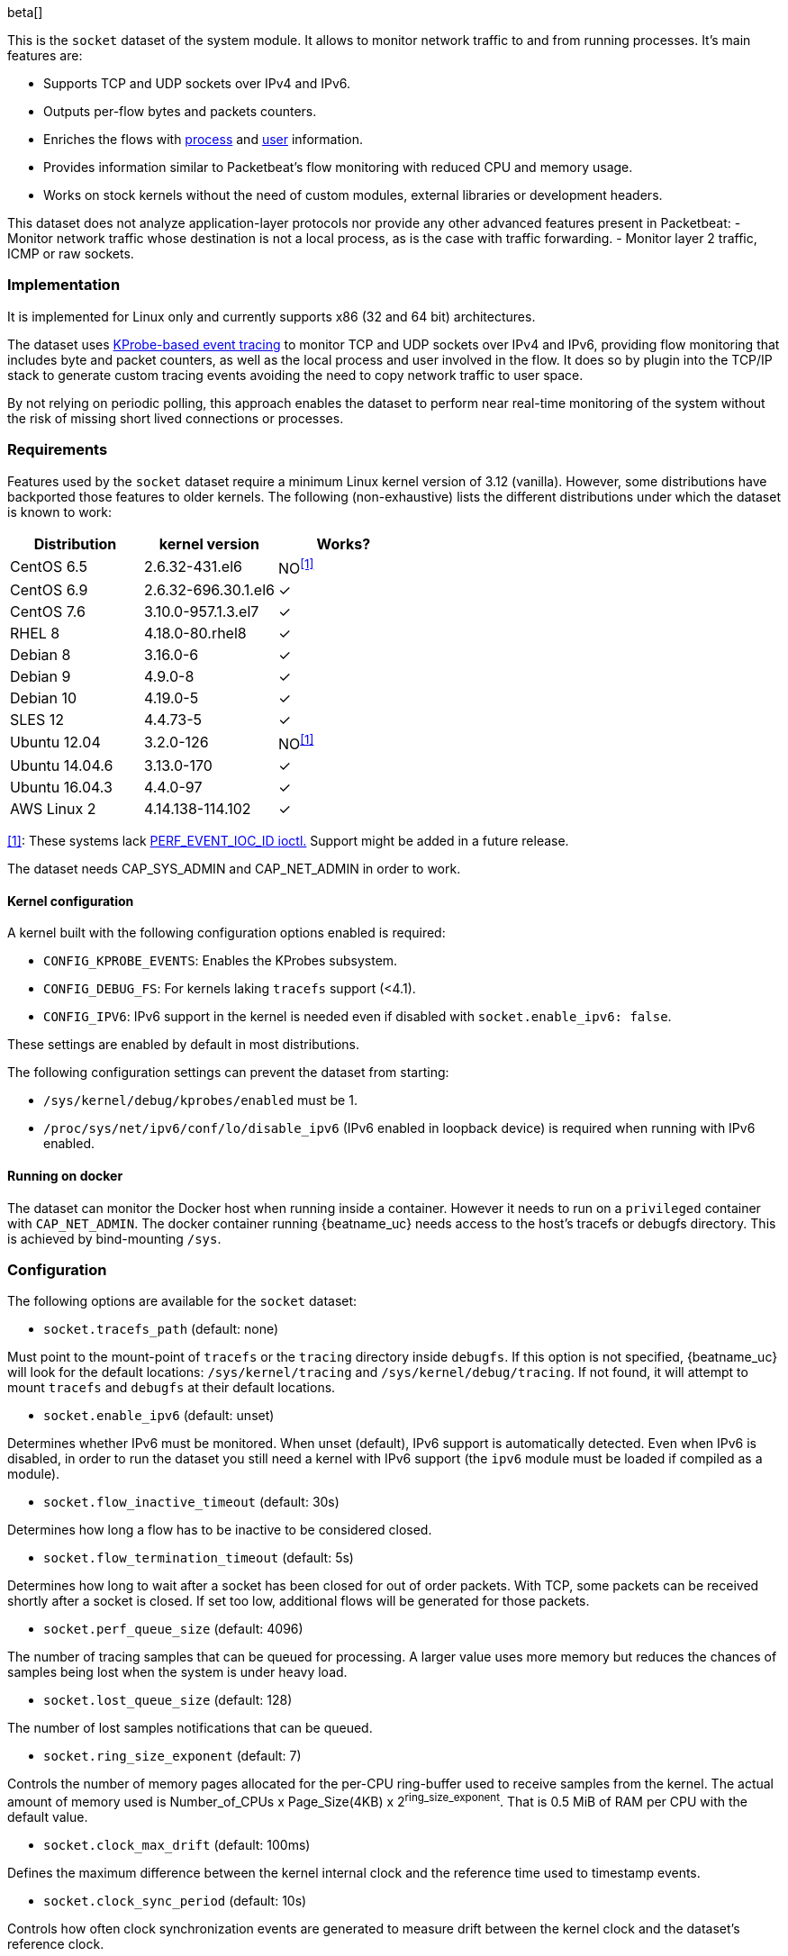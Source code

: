 [role="xpack"]

beta[]

This is the `socket` dataset of the system module. It allows to monitor network
traffic to and from running processes. It's main features are:

- Supports TCP and UDP sockets over IPv4 and IPv6.
- Outputs per-flow bytes and packets counters.
- Enriches the flows with https://www.elastic.co/guide/en/ecs/current/ecs-process.html[process]
and https://www.elastic.co/guide/en/ecs/current/ecs-user.html[user] information.
- Provides information similar to Packetbeat's flow monitoring with reduced CPU
and memory usage.
- Works on stock kernels without the need of custom modules, external libraries
or development headers.

This dataset does not analyze application-layer protocols nor provide any other
advanced features present in Packetbeat:
- Monitor network traffic whose destination is not a local process, as is the
case with traffic forwarding.
- Monitor layer 2 traffic, ICMP or raw sockets.

[float]
=== Implementation

It is implemented for Linux only and currently supports x86 (32 and 64 bit)
architectures.

The dataset uses
https://www.kernel.org/doc/Documentation/trace/kprobetrace.txt[KProbe-based event tracing]
to monitor TCP and UDP sockets over IPv4 and IPv6, providing flow monitoring
that includes byte and packet counters, as well as the local process and user
involved in the flow. It does so by plugin into the TCP/IP stack to generate
custom tracing events avoiding the need to copy network traffic to user space.

By not relying on periodic polling, this approach enables the dataset to perform
near real-time monitoring of the system without the risk of missing short lived
connections or processes.

[float]
=== Requirements

Features used by the `socket` dataset require a minimum Linux kernel version
of 3.12 (vanilla). However, some distributions have backported those features
to older kernels. The following (non-exhaustive) lists the different
distributions under which the dataset is known to work:

[options="header"]
|==============================================
| Distribution   | kernel version      | Works?
| CentOS 6.5     | 2.6.32-431.el6      | NO^<<anchor-1,[1]>>^
| CentOS 6.9     | 2.6.32-696.30.1.el6 | &#10003;
| CentOS 7.6     | 3.10.0-957.1.3.el7  | &#10003;
| RHEL 8         | 4.18.0-80.rhel8     | &#10003;
| Debian 8       | 3.16.0-6            | &#10003;
| Debian 9       | 4.9.0-8             | &#10003;
| Debian 10      | 4.19.0-5            | &#10003;
| SLES 12        | 4.4.73-5            | &#10003;
| Ubuntu 12.04   | 3.2.0-126           | NO^<<anchor-1,[1]>>^
| Ubuntu 14.04.6 | 3.13.0-170          | &#10003;
| Ubuntu 16.04.3 | 4.4.0-97            | &#10003;
| AWS Linux 2    | 4.14.138-114.102    | &#10003;
|==============================================

[[anchor-1]]
<<anchor-1,[1]>>: These systems lack
https://lore.kernel.org/patchwork/patch/399251/[PERF_EVENT_IOC_ID ioctl.]
Support might be added in a future release.

The dataset needs CAP_SYS_ADMIN and CAP_NET_ADMIN in order to work.

[float]
==== Kernel configuration

A kernel built with the following configuration options enabled is required:

- `CONFIG_KPROBE_EVENTS`: Enables the KProbes subsystem.
- `CONFIG_DEBUG_FS`: For kernels laking `tracefs` support (<4.1).
- `CONFIG_IPV6`: IPv6 support in the kernel is needed even if disabled with
`socket.enable_ipv6: false`.

These settings are enabled by default in most distributions.

The following configuration settings can prevent the dataset from starting:

- `/sys/kernel/debug/kprobes/enabled` must be 1.
- `/proc/sys/net/ipv6/conf/lo/disable_ipv6` (IPv6 enabled in loopback device) is
required when running with IPv6 enabled.


[float]
==== Running on docker

The dataset can monitor the Docker host when running inside a container. However
it needs to run on a `privileged` container with `CAP_NET_ADMIN`. The docker
container running {beatname_uc} needs access to the host's tracefs or debugfs
directory. This is achieved by bind-mounting `/sys`.

[float]
=== Configuration

The following options are available for the `socket` dataset:

- `socket.tracefs_path` (default: none)

Must point to the mount-point of `tracefs` or the `tracing` directory inside
`debugfs`. If this option is not specified, {beatname_uc} will look for
the default locations: `/sys/kernel/tracing` and `/sys/kernel/debug/tracing`.
If not found, it will attempt to mount `tracefs` and `debugfs` at their
default locations.

- `socket.enable_ipv6` (default: unset)

Determines whether IPv6 must be monitored. When unset (default), IPv6 support
is automatically detected. Even when IPv6 is disabled, in order to run the
dataset you still need a kernel with IPv6 support (the `ipv6` module must be
loaded if compiled as a module).

- `socket.flow_inactive_timeout` (default: 30s)

Determines how long a flow has to be inactive to be considered closed.

- `socket.flow_termination_timeout` (default: 5s)

Determines how long to wait after a socket has been closed for out of order
packets. With TCP, some packets can be received shortly after a socket is
closed. If set too low, additional flows will be generated for those packets.

- `socket.perf_queue_size` (default: 4096)

The number of tracing samples that can be queued for processing. A larger value
uses more memory but reduces the chances of samples being lost when the system
is under heavy load.

- `socket.lost_queue_size` (default: 128)

The number of lost samples notifications that can be queued.

- `socket.ring_size_exponent` (default: 7)

Controls the number of memory pages allocated for the per-CPU ring-buffer
used to receive samples from the kernel. The actual amount of memory used is
Number_of_CPUs x Page_Size(4KB) x 2^ring_size_exponent^. That is 0.5 MiB of RAM
per CPU with the default value.

- `socket.clock_max_drift` (default: 100ms)

Defines the maximum difference between the kernel internal clock and
the reference time used to timestamp events.

- `socket.clock_sync_period` (default: 10s)

Controls how often clock synchronization events are generated to measure drift
between the kernel clock and the dataset's reference clock.

- `socket.guess_timeout` (default: 15s)

The maximum time an individual guess is allowed to run.
